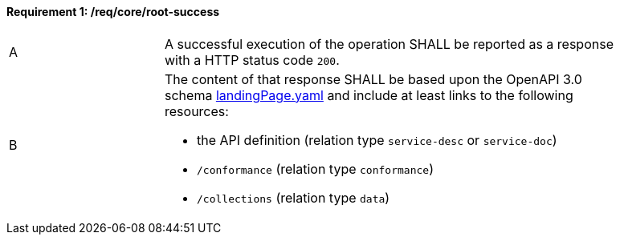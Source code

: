 [[req_core_root-success]]
==== *Requirement {counter:req-id}: /req/core/root-success*
[width="90%",cols="2,6a"]
|===
^|A |A successful execution of the operation SHALL be reported as a response with a HTTP status code `200`.
^|B |The content of that response SHALL be based upon the OpenAPI 3.0 schema link:http://schemas.opengis.net/ogcapi/features/part1/1.0/openapi/schemas/landingPage.yaml[landingPage.yaml] and include at least links to the following resources:

* the API definition (relation type `service-desc` or `service-doc`)
* `/conformance` (relation type `conformance`)
* `/collections` (relation type `data`)
|===
